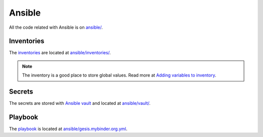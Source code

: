Ansible
=======

All the code related with Ansible is on `ansible/ <https://git.gesis.org/methods-hub/binder.methodshub.gesis.org/-/tree/main/ansible?ref_type=heads>`_.

Inventories
-----------

The `inventories <https://docs.ansible.com/ansible/latest/getting_started/get_started_inventory.html>`_ are located at `ansible/inventories/ <https://git.gesis.org/methods-hub/binder.methodshub.gesis.org/-/tree/main/ansible/inventories?ref_type=heads>`_.

..  note::

    The inventory is a good place to store global values. Read more at `Adding variables to inventory <https://docs.ansible.com/ansible/latest/inventory_guide/intro_inventory.html#adding-variables-to-inventory>`_.

Secrets
-------

The secrets are stored with `Ansible vault <https://docs.ansible.com/ansible/latest/vault_guide/index.html>`_ and located at `ansible/vault/ <https://git.gesis.org/methods-hub/binder.methodshub.gesis.org/-/tree/main/ansible/vault?ref_type=heads>`_.

Playbook
--------

The `playbook <https://docs.ansible.com/ansible/latest/getting_started/get_started_playbook.html>`_ is located at `ansible/gesis.mybinder.org.yml <https://git.gesis.org/methods-hub/binder.methodshub.gesis.org/-/blob/main/ansible/gesis.mybinder.org.yml?ref_type=heads>`_.

